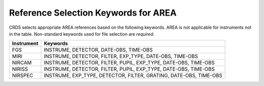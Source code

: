 Reference Selection Keywords for AREA
-------------------------------------
CRDS selects appropriate AREA references based on the following keywords.
AREA is not applicable for instruments not in the table.
Non-standard keywords used for file selection are *required*.

========== =================================================================
Instrument Keywords                                                          
========== =================================================================
FGS        INSTRUME, DETECTOR, DATE-OBS, TIME-OBS                            
MIRI       INSTRUME, DETECTOR, FILTER, EXP_TYPE, DATE-OBS, TIME-OBS          
NIRCAM     INSTRUME, DETECTOR, FILTER, PUPIL, EXP_TYPE, DATE-OBS, TIME-OBS   
NIRISS     INSTRUME, DETECTOR, FILTER, PUPIL, EXP_TYPE, DATE-OBS, TIME-OBS   
NIRSPEC    INSTRUME, EXP_TYPE, DETECTOR, FILTER, GRATING, DATE-OBS, TIME-OBS 
========== =================================================================

